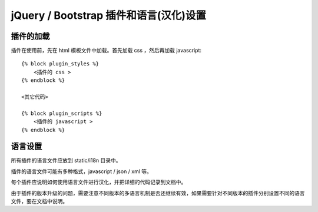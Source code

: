 jQuery / Bootstrap 插件和语言(汉化)设置
====================================================

插件的加载
-------------------

插件在使用前，先在 html 模板文件中加载。首先加载 css ，然后再加载 javascript::

    {% block plugin_styles %}
        <插件的 css >
    {% endblock %}

    <其它代码>

    {% block plugin_scripts %}
        <插件的 javascript >
    {% endblock %}

语言设置
-------------------

所有插件的语言文件应放到 static/i18n 目录中。

插件的语言文件可能有多种格式，javascript / json / xml 等。

每个插件应说明如何使用语言文件进行汉化，并把详细的代码记录到文档中。

由于插件的版本升级的问题，需要注意不同版本的多语言机制是否还继续有效，如果需要针对不同版本的插件分别设置不同的语言文件，要在文档中说明。

